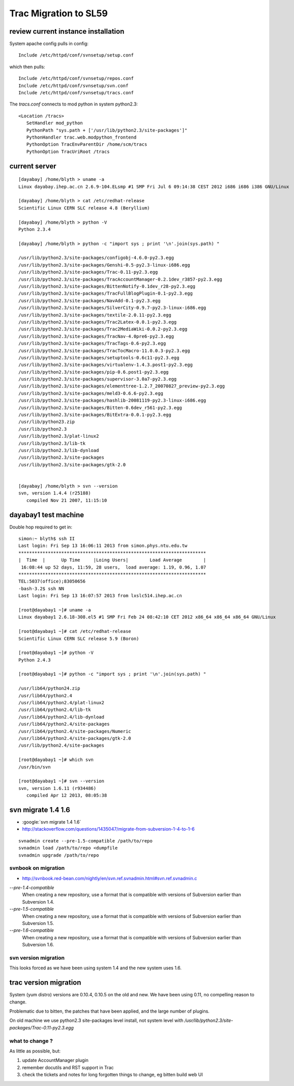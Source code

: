 Trac Migration to SL59
========================

review current instance installation
------------------------------------

System apache config pulls in config::

    Include /etc/httpd/conf/svnsetup/setup.conf

which then pulls::

    Include /etc/httpd/conf/svnsetup/repos.conf
    Include /etc/httpd/conf/svnsetup/svn.conf
    Include /etc/httpd/conf/svnsetup/tracs.conf

The `tracs.conf` connects to mod python in system python2.3::

    <Location /tracs>
       SetHandler mod_python
       PythonPath "sys.path + ['/usr/lib/python2.3/site-packages']"
       PythonHandler trac.web.modpython_frontend 
       PythonOption TracEnvParentDir /home/scm/tracs
       PythonOption TracUriRoot /tracs


current server
--------------------

::

    [dayabay] /home/blyth > uname -a
    Linux dayabay.ihep.ac.cn 2.6.9-104.ELsmp #1 SMP Fri Jul 6 09:14:38 CEST 2012 i686 i686 i386 GNU/Linux

    [dayabay] /home/blyth > cat /etc/redhat-release
    Scientific Linux CERN SLC release 4.8 (Beryllium)

    [dayabay] /home/blyth > python -V
    Python 2.3.4

    [dayabay] /home/blyth > python -c "import sys ; print '\n'.join(sys.path) "

    /usr/lib/python2.3/site-packages/configobj-4.6.0-py2.3.egg
    /usr/lib/python2.3/site-packages/Genshi-0.5-py2.3-linux-i686.egg
    /usr/lib/python2.3/site-packages/Trac-0.11-py2.3.egg
    /usr/lib/python2.3/site-packages/TracAccountManager-0.2.1dev_r3857-py2.3.egg
    /usr/lib/python2.3/site-packages/BittenNotify-0.1dev_r28-py2.3.egg
    /usr/lib/python2.3/site-packages/TracFullBlogPlugin-0.1-py2.3.egg
    /usr/lib/python2.3/site-packages/NavAdd-0.1-py2.3.egg
    /usr/lib/python2.3/site-packages/SilverCity-0.9.7-py2.3-linux-i686.egg
    /usr/lib/python2.3/site-packages/textile-2.0.11-py2.3.egg
    /usr/lib/python2.3/site-packages/Trac2Latex-0.0.1-py2.3.egg
    /usr/lib/python2.3/site-packages/Trac2MediaWiki-0.0.2-py2.3.egg
    /usr/lib/python2.3/site-packages/TracNav-4.0pre6-py2.3.egg
    /usr/lib/python2.3/site-packages/TracTags-0.6-py2.3.egg
    /usr/lib/python2.3/site-packages/TracTocMacro-11.0.0.3-py2.3.egg
    /usr/lib/python2.3/site-packages/setuptools-0.6c11-py2.3.egg
    /usr/lib/python2.3/site-packages/virtualenv-1.4.3.post1-py2.3.egg
    /usr/lib/python2.3/site-packages/pip-0.6.post1-py2.3.egg
    /usr/lib/python2.3/site-packages/supervisor-3.0a7-py2.3.egg
    /usr/lib/python2.3/site-packages/elementtree-1.2.7_20070827_preview-py2.3.egg
    /usr/lib/python2.3/site-packages/meld3-0.6.6-py2.3.egg
    /usr/lib/python2.3/site-packages/hashlib-20081119-py2.3-linux-i686.egg
    /usr/lib/python2.3/site-packages/Bitten-0.6dev_r561-py2.3.egg
    /usr/lib/python2.3/site-packages/BitExtra-0.0.1-py2.3.egg
    /usr/lib/python23.zip
    /usr/lib/python2.3
    /usr/lib/python2.3/plat-linux2
    /usr/lib/python2.3/lib-tk
    /usr/lib/python2.3/lib-dynload
    /usr/lib/python2.3/site-packages
    /usr/lib/python2.3/site-packages/gtk-2.0


    [dayabay] /home/blyth > svn --version
    svn, version 1.4.4 (r25188)
       compiled Nov 21 2007, 11:15:10



dayabay1 test machine
-----------------------

Double hop required to get in::

    simon:~ blyth$ ssh II
    Last login: Fri Sep 13 16:06:11 2013 from simon.phys.ntu.edu.tw
    **********************************************************************
    |  Time  |      Up Time     |Loing Users|        Load Average        |
     16:08:44 up 52 days, 11:59, 28 users,  load average: 1.19, 0.96, 1.07
    **********************************************************************
    TEL:5037(office);83050656
    -bash-3.2$ ssh NN
    Last login: Fri Sep 13 16:07:57 2013 from lxslc514.ihep.ac.cn

    [root@dayabay1 ~]# uname -a
    Linux dayabay1 2.6.18-308.el5 #1 SMP Fri Feb 24 08:42:10 CET 2012 x86_64 x86_64 x86_64 GNU/Linux

    [root@dayabay1 ~]# cat /etc/redhat-release 
    Scientific Linux CERN SLC release 5.9 (Boron)

    [root@dayabay1 ~]# python -V
    Python 2.4.3

    [root@dayabay1 ~]# python -c "import sys ; print '\n'.join(sys.path) "

    /usr/lib64/python24.zip
    /usr/lib64/python2.4
    /usr/lib64/python2.4/plat-linux2
    /usr/lib64/python2.4/lib-tk
    /usr/lib64/python2.4/lib-dynload
    /usr/lib64/python2.4/site-packages
    /usr/lib64/python2.4/site-packages/Numeric
    /usr/lib64/python2.4/site-packages/gtk-2.0
    /usr/lib/python2.4/site-packages

    [root@dayabay1 ~]# which svn
    /usr/bin/svn

    [root@dayabay1 ~]# svn --version
    svn, version 1.6.11 (r934486)
       compiled Apr 12 2013, 08:05:38


svn migrate 1.4 1.6
---------------------

* :google:`svn migrate 1.4 1.6`
* http://stackoverflow.com/questions/1435047/migrate-from-subversion-1-4-to-1-6

::

    svnadmin create --pre-1.5-compatible /path/to/repo
    svnadmin load /path/to/repo <dumpfile
    svnadmin upgrade /path/to/repo

svnbook on migration
~~~~~~~~~~~~~~~~~~~~~~~~

* http://svnbook.red-bean.com/nightly/en/svn.ref.svnadmin.html#svn.ref.svnadmin.c

`--pre-1.4-compatible`
           When creating a new repository, use a format that is compatible with versions of Subversion earlier than Subversion 1.4.
`--pre-1.5-compatible`
           When creating a new repository, use a format that is compatible with versions of Subversion earlier than Subversion 1.5.
`--pre-1.6-compatible`
           When creating a new repository, use a format that is compatible with versions of Subversion earlier than Subversion 1.6.


svn version migration
~~~~~~~~~~~~~~~~~~~~~~~

This looks forced as we have been using system 1.4 and the new system uses 1.6.



trac version migration 
----------------------

System (yum distro) versions are 0.10.4, 0.10.5 on the old and new. 
We have been using 0.11, no compelling reason to change.


Problematic due to bitten, the patches that have been applied, and the large number of plugins.

On old machine we use python2.3 site-packages level install, not system level with `/usr/lib/python2.3/site-packages/Trac-0.11-py2.3.egg`


what to change ?
~~~~~~~~~~~~~~~~~

As little as possible, but:

#. update AccountManager plugin
#. remember docutils and RST support in Trac
#. check the tickets and notes for long forgotten things to change, eg bitten build web UI


